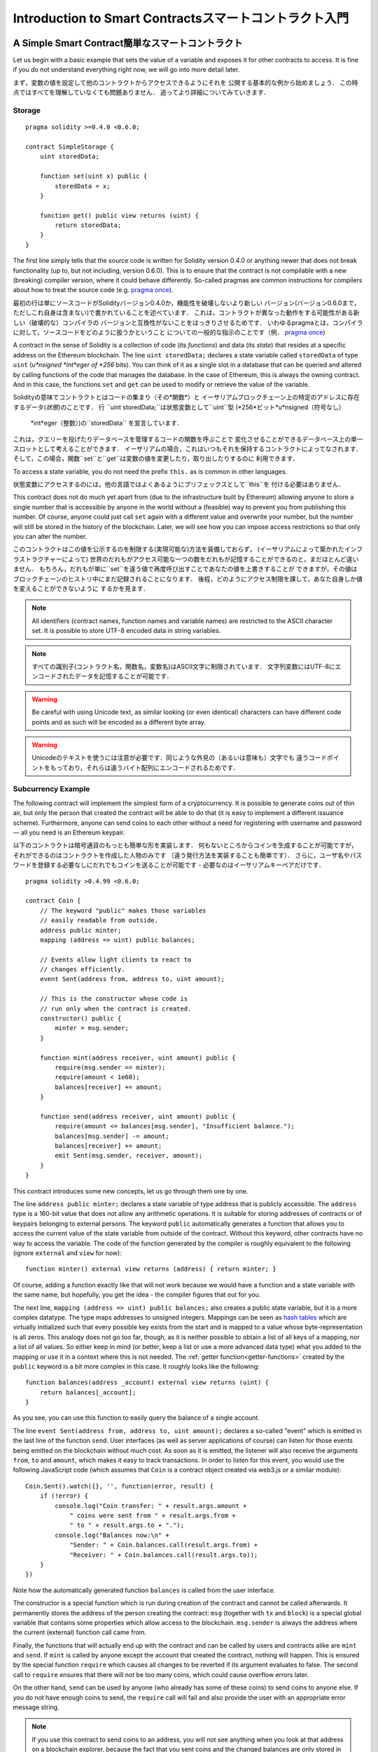 ###############################
Introduction to Smart Contractsスマートコントラクト入門
###############################

.. _simple-smart-contract:

***********************
A Simple Smart Contract簡単なスマートコントラクト
***********************

Let us begin with a basic example that sets the value of a variable and exposes
it for other contracts to access. It is fine if you do not understand
everything right now, we will go into more detail later.

まず，変数の値を設定して他のコントラクトからアクセスできるようにそれを
公開する基本的な例から始めましょう．
この時点ではすべてを理解していなくても問題ありません．
追ってより詳細についてみていきます．

Storage
=======

::

    pragma solidity >=0.4.0 <0.6.0;

    contract SimpleStorage {
        uint storedData;

        function set(uint x) public {
            storedData = x;
        }

        function get() public view returns (uint) {
            return storedData;
        }
    }

The first line simply tells that the source code is written for
Solidity version 0.4.0 or anything newer that does not break functionality
(up to, but not including, version 0.6.0). This is to ensure that the
contract is not compilable with a new (breaking) compiler version, where it could behave differently.
So-called pragmas are common instructions for compilers about how to treat the
source code (e.g. `pragma once <https://en.wikipedia.org/wiki/Pragma_once>`_).

最初の行は単にソースコードがSolidityバージョン0.4.0か，機能性を破壊しないより新しい
バージョン(バージョン0.6.0まで，ただしこれ自身は含まない)で書かれていることを述べています．
これは，コントラクトが異なった動作をする可能性がある新しい（破壊的な）コンパイラの
バージョンと互換性がないことをはっきりさせるためです．
いわゆるpragmaとは，コンパイラに対して，ソースコードをどのように扱うかということ
についての一般的な指示のことです（例． `pragma once <https://en.wikipedia.org/wiki/Pragma_once>`_)

A contract in the sense of Solidity is a collection of code (its *functions*) and
data (its *state*) that resides at a specific address on the Ethereum
blockchain. The line ``uint storedData;`` declares a state variable called ``storedData`` of
type ``uint`` (*u*nsigned *int*eger of *256* bits). You can think of it as a single slot
in a database that can be queried and altered by calling functions of the
code that manages the database. In the case of Ethereum, this is always the owning
contract. And in this case, the functions ``set`` and ``get`` can be used to modify
or retrieve the value of the variable.

Solidityの意味でコントラクトとはコードの集まり（その*関数*）と
イーサリアムブロックチェーン上の特定のアドレスに存在するデータ(*状態*)のことです．
行 ``uint storedData;``は状態変数として``uint``型 (*256*ビット*u*nsigned（符号なし）
 *int*eger（整数）)の``storedData`` を宣言しています．
これは，クエリーを投げたりデータベースを管理するコードの関数を呼ぶことで
変化させることができるデータベース上の単一スロットとして考えることができます．
イーサリアムの場合，これはいつもそれを保持するコントラクトによってなされます．
そして，この場合，関数``set``と``get``は変数の値を変更したり，取り出したりするのに
利用できます．

To access a state variable, you do not need the prefix ``this.`` as is common in
other languages.

状態変数にアクセスするのには，他の言語ではよくあるようにプリフェックスとして``this``を
付ける必要はありません．

This contract does not do much yet apart from (due to the infrastructure
built by Ethereum) allowing anyone to store a single number that is accessible by
anyone in the world without a (feasible) way to prevent you from publishing
this number. Of course, anyone could just call ``set`` again with a different value
and overwrite your number, but the number will still be stored in the history
of the blockchain. Later, we will see how you can impose access restrictions
so that only you can alter the number.

このコントラクトはこの値を公示するのを制限する(実現可能な)方法を装備しておらず，
(イーサリアムによって築かれたインフラストラクチャーによって)
世界のだれもがアクセス可能な一つの数をだれもが記憶することができるのと，まだほとんど違いません．
もちろん，だれもが単に``set``を違う値で再度呼び出すことであなたの値を上書きすることが
できますが，その値はブロックチェーンのヒストリ中にまだ記録されることになります．
後程，どのようにアクセス制限を課して，あなた自身しか値を変えることができないように
するかを見ます．

.. note::
    All identifiers (contract names, function names and variable names) are restricted to
    the ASCII character set. It is possible to store UTF-8 encoded data in string variables.

.. note::
    すべての識別子(コントラクト名，関数名，変数名)はASCII文字に制限されています．
    文字列変数にはUTF-8にエンコードされたデータを記憶することが可能です．

.. warning::
    Be careful with using Unicode text, as similar looking (or even identical) characters can
    have different code points and as such will be encoded as a different byte array.

.. warning::
    Unicodeのテキストを使うには注意が必要です．同じような外見の（あるいは意味も）文字でも
    違うコードポイントをもっており，それらは違うバイト配列にエンコードされるためです．

.. index:: ! subcurrency

Subcurrency Example
===================

The following contract will implement the simplest form of a
cryptocurrency. It is possible to generate coins out of thin air, but
only the person that created the contract will be able to do that (it is easy
to implement a different issuance scheme).
Furthermore, anyone can send coins to each other without a need for
registering with username and password — all you need is an Ethereum keypair.

以下のコントラクトは暗号通貨のもっとも簡単な形を実装します．
何もないところからコインを生成することが可能ですが，
それができるのはコントラクトを作成した人物のみです
（違う発行方法を実装することも簡単です）．
さらに，ユーザ名やパスワードを登録する必要なしにだれでもコインを送ることが可能です
- 必要なのはイーサリアムキーペアだけです．

::

    pragma solidity >0.4.99 <0.6.0;

    contract Coin {
        // The keyword "public" makes those variables
        // easily readable from outside.
        address public minter;
        mapping (address => uint) public balances;

        // Events allow light clients to react to
        // changes efficiently.
        event Sent(address from, address to, uint amount);

        // This is the constructor whose code is
        // run only when the contract is created.
        constructor() public {
            minter = msg.sender;
        }

        function mint(address receiver, uint amount) public {
            require(msg.sender == minter);
            require(amount < 1e60);
            balances[receiver] += amount;
        }

        function send(address receiver, uint amount) public {
            require(amount <= balances[msg.sender], "Insufficient balance.");
            balances[msg.sender] -= amount;
            balances[receiver] += amount;
            emit Sent(msg.sender, receiver, amount);
        }
    }

This contract introduces some new concepts, let us go through them one by one.

The line ``address public minter;`` declares a state variable of type address
that is publicly accessible. The ``address`` type is a 160-bit value
that does not allow any arithmetic operations. It is suitable for
storing addresses of contracts or of keypairs belonging to external
persons. The keyword ``public`` automatically generates a function that
allows you to access the current value of the state variable
from outside of the contract.
Without this keyword, other contracts have no way to access the variable.
The code of the function generated by the compiler is roughly equivalent
to the following (ignore ``external`` and ``view`` for now)::

    function minter() external view returns (address) { return minter; }

Of course, adding a function exactly like that will not work
because we would have a
function and a state variable with the same name, but hopefully, you
get the idea - the compiler figures that out for you.

.. index:: mapping

The next line, ``mapping (address => uint) public balances;`` also
creates a public state variable, but it is a more complex datatype.
The type maps addresses to unsigned integers.
Mappings can be seen as `hash tables <https://en.wikipedia.org/wiki/Hash_table>`_ which are
virtually initialized such that every possible key exists from the start and is mapped to a
value whose byte-representation is all zeros. This analogy does not go
too far, though, as it is neither possible to obtain a list of all keys of
a mapping, nor a list of all values. So either keep in mind (or
better, keep a list or use a more advanced data type) what you
added to the mapping or use it in a context where this is not needed.
The :ref:`getter function<getter-functions>` created by the ``public`` keyword
is a bit more complex in this case. It roughly looks like the
following::

    function balances(address _account) external view returns (uint) {
        return balances[_account];
    }

As you see, you can use this function to easily query the balance of a
single account.

.. index:: event

The line ``event Sent(address from, address to, uint amount);`` declares
a so-called "event" which is emitted in the last line of the function
``send``. User interfaces (as well as server applications of course) can
listen for those events being emitted on the blockchain without much
cost. As soon as it is emitted, the listener will also receive the
arguments ``from``, ``to`` and ``amount``, which makes it easy to track
transactions. In order to listen for this event, you would use the following
JavaScript code (which assumes that ``Coin`` is a contract object created via
web3.js or a similar module)::

    Coin.Sent().watch({}, '', function(error, result) {
        if (!error) {
            console.log("Coin transfer: " + result.args.amount +
                " coins were sent from " + result.args.from +
                " to " + result.args.to + ".");
            console.log("Balances now:\n" +
                "Sender: " + Coin.balances.call(result.args.from) +
                "Receiver: " + Coin.balances.call(result.args.to));
        }
    })

Note how the automatically generated function ``balances`` is called from
the user interface.

.. index:: coin

The constructor is a special function which is run during creation of the contract and
cannot be called afterwards. It permanently stores the address of the person creating the
contract: ``msg`` (together with ``tx`` and ``block``) is a special global variable that
contains some properties which allow access to the blockchain. ``msg.sender`` is
always the address where the current (external) function call came from.

Finally, the functions that will actually end up with the contract and can be called
by users and contracts alike are ``mint`` and ``send``.
If ``mint`` is called by anyone except the account that created the contract,
nothing will happen. This is ensured by the special function ``require`` which
causes all changes to be reverted if its argument evaluates to false.
The second call to ``require`` ensures that there will not be too many coins,
which could cause overflow errors later.

On the other hand, ``send`` can be used by anyone (who already
has some of these coins) to send coins to anyone else. If you do not have
enough coins to send, the ``require`` call will fail and also provide the
user with an appropriate error message string.

.. note::
    If you use
    this contract to send coins to an address, you will not see anything when you
    look at that address on a blockchain explorer, because the fact that you sent
    coins and the changed balances are only stored in the data storage of this
    particular coin contract. By the use of events it is relatively easy to create
    a "blockchain explorer" that tracks transactions and balances of your new coin,
    but you have to inspect the coin contract address and not the addresses of the
    coin owners.

.. _blockchain-basics:

*****************
Blockchain Basics
*****************

Blockchains as a concept are not too hard to understand for programmers. The reason is that
most of the complications (mining, `hashing <https://en.wikipedia.org/wiki/Cryptographic_hash_function>`_, `elliptic-curve cryptography <https://en.wikipedia.org/wiki/Elliptic_curve_cryptography>`_, `peer-to-peer networks <https://en.wikipedia.org/wiki/Peer-to-peer>`_, etc.)
are just there to provide a certain set of features and promises for the platform. Once you accept these
features as given, you do not have to worry about the underlying technology - or do you have
to know how Amazon's AWS works internally in order to use it?

.. index:: transaction

Transactions
============

A blockchain is a globally shared, transactional database.
This means that everyone can read entries in the database just by participating in the network.
If you want to change something in the database, you have to create a so-called transaction
which has to be accepted by all others.
The word transaction implies that the change you want to make (assume you want to change
two values at the same time) is either not done at all or completely applied. Furthermore,
while your transaction is being applied to the database, no other transaction can alter it.

As an example, imagine a table that lists the balances of all accounts in an
electronic currency. If a transfer from one account to another is requested,
the transactional nature of the database ensures that if the amount is
subtracted from one account, it is always added to the other account. If due
to whatever reason, adding the amount to the target account is not possible,
the source account is also not modified.

Furthermore, a transaction is always cryptographically signed by the sender (creator).
This makes it straightforward to guard access to specific modifications of the
database. In the example of the electronic currency, a simple check ensures that
only the person holding the keys to the account can transfer money from it.

.. index:: ! block

Blocks
======

One major obstacle to overcome is what (in Bitcoin terms) is called a "double-spend attack":
What happens if two transactions exist in the network that both want to empty an account?
Only one of the transactions can be valid, typically the one that is accepted first.
The problem is that "first" is not an objective term in a peer-to-peer network.

The abstract answer to this is that you do not have to care. A globally accepted order of the transactions
will be selected for you, solving the conflict. The transactions will be bundled into what is called a "block"
and then they will be executed and distributed among all participating nodes.
If two transactions contradict each other, the one that ends up being second will
be rejected and not become part of the block.

These blocks form a linear sequence in time and that is where the word "blockchain"
derives from. Blocks are added to the chain in rather regular intervals - for
Ethereum this is roughly every 17 seconds.

As part of the "order selection mechanism" (which is called "mining") it may happen that
blocks are reverted from time to time, but only at the "tip" of the chain. The more
blocks are added on top of a particular block, the less likely this block will be reverted. So it might be that your transactions
are reverted and even removed from the blockchain, but the longer you wait, the less
likely it will be.

.. note::
    Transactions are not guaranteed to be included in the next block or any specific future block,
    since it is not up to the submitter of a transaction, but up to the miners to determine in which block the transaction is included.

    If you want to schedule future calls of your contract, you can use
    the `alarm clock <http://www.ethereum-alarm-clock.com/>`_ or a similar oracle service.

.. _the-ethereum-virtual-machine:

.. index:: !evm, ! ethereum virtual machine

****************************
The Ethereum Virtual Machine
****************************

Overview
========

The Ethereum Virtual Machine or EVM is the runtime environment
for smart contracts in Ethereum. It is not only sandboxed but
actually completely isolated, which means that code running
inside the EVM has no access to network, filesystem or other processes.
Smart contracts even have limited access to other smart contracts.

.. index:: ! account, address, storage, balance

Accounts
========

There are two kinds of accounts in Ethereum which share the same
address space: **External accounts** that are controlled by
public-private key pairs (i.e. humans) and **contract accounts** which are
controlled by the code stored together with the account.

The address of an external account is determined from
the public key while the address of a contract is
determined at the time the contract is created
(it is derived from the creator address and the number
of transactions sent from that address, the so-called "nonce").

Regardless of whether or not the account stores code, the two types are
treated equally by the EVM.

Every account has a persistent key-value store mapping 256-bit words to 256-bit
words called **storage**.

Furthermore, every account has a **balance** in
Ether (in "Wei" to be exact, `1 ether` is `10**18 wei`) which can be modified by sending transactions that
include Ether.

.. index:: ! transaction

Transactions
============

A transaction is a message that is sent from one account to another
account (which might be the same or empty, see below).
It can include binary data (which is called "payload") and Ether.

If the target account contains code, that code is executed and
the payload is provided as input data.

If the target account is not set (the transaction does not have
a recipient or the recipient is set to ``null``), the transaction
creates a **new contract**.
As already mentioned, the address of that contract is not
the zero address but an address derived from the sender and
its number of transactions sent (the "nonce"). The payload
of such a contract creation transaction is taken to be
EVM bytecode and executed. The output data of this execution is
permanently stored as the code of the contract.
This means that in order to create a contract, you do not
send the actual code of the contract, but in fact code that
returns that code when executed.

.. note::
  While a contract is being created, its code is still empty.
  Because of that, you should not call back into the
  contract under construction until its constructor has
  finished executing.

.. index:: ! gas, ! gas price

Gas
===

Upon creation, each transaction is charged with a certain amount of **gas**,
whose purpose is to limit the amount of work that is needed to execute
the transaction and to pay for this execution at the same time. While the EVM executes the
transaction, the gas is gradually depleted according to specific rules.

The **gas price** is a value set by the creator of the transaction, who
has to pay ``gas_price * gas`` up front from the sending account.
If some gas is left after the execution, it is refunded to the creator in the same way.

If the gas is used up at any point (i.e. it would be negative),
an out-of-gas exception is triggered, which reverts all modifications
made to the state in the current call frame.

.. index:: ! storage, ! memory, ! stack

Storage, Memory and the Stack
=============================

The Ethereum Virtual Machine has three areas where it can store data-
storage, memory and the stack, which are explained in the following
paragraphs.

Each account has a data area called **storage**, which is persistent between function calls
and transactions.
Storage is a key-value store that maps 256-bit words to 256-bit words.
It is not possible to enumerate storage from within a contract and it is
comparatively costly to read, and even more to modify storage.
A contract can neither read nor write to any storage apart from its own.

The second data area is called **memory**, of which a contract obtains
a freshly cleared instance for each message call. Memory is linear and can be
addressed at byte level, but reads are limited to a width of 256 bits, while writes
can be either 8 bits or 256 bits wide. Memory is expanded by a word (256-bit), when
accessing (either reading or writing) a previously untouched memory word (i.e. any offset
within a word). At the time of expansion, the cost in gas must be paid. Memory is more
costly the larger it grows (it scales quadratically).

The EVM is not a register machine but a stack machine, so all
computations are performed on an data area called the **stack**. It has a maximum size of
1024 elements and contains words of 256 bits. Access to the stack is
limited to the top end in the following way:
It is possible to copy one of
the topmost 16 elements to the top of the stack or swap the
topmost element with one of the 16 elements below it.
All other operations take the topmost two (or one, or more, depending on
the operation) elements from the stack and push the result onto the stack.
Of course it is possible to move stack elements to storage or memory
in order to get deeper access to the stack,
but it is not possible to just access arbitrary elements deeper in the stack
without first removing the top of the stack.

.. index:: ! instruction

Instruction Set
===============

The instruction set of the EVM is kept minimal in order to avoid
incorrect or inconsistent implementations which could cause consensus problems.
All instructions operate on the basic data type, 256-bit words or on slices of memory
(or other byte arrays).
The usual arithmetic, bit, logical and comparison operations are present.
Conditional and unconditional jumps are possible. Furthermore,
contracts can access relevant properties of the current block
like its number and timestamp.

For a complete list, please see the :ref:`list of opcodes <opcodes>` as part of the inline
assembly documentation.

.. index:: ! message call, function;call

Message Calls
=============

Contracts can call other contracts or send Ether to non-contract
accounts by the means of message calls. Message calls are similar
to transactions, in that they have a source, a target, data payload,
Ether, gas and return data. In fact, every transaction consists of
a top-level message call which in turn can create further message calls.

A contract can decide how much of its remaining **gas** should be sent
with the inner message call and how much it wants to retain.
If an out-of-gas exception happens in the inner call (or any
other exception), this will be signaled by an error value put onto the stack.
In this case, only the gas sent together with the call is used up.
In Solidity, the calling contract causes a manual exception by default in
such situations, so that exceptions "bubble up" the call stack.

As already said, the called contract (which can be the same as the caller)
will receive a freshly cleared instance of memory and has access to the
call payload - which will be provided in a separate area called the **calldata**.
After it has finished execution, it can return data which will be stored at
a location in the caller's memory preallocated by the caller.
All such calls are fully synchronous.

Calls are **limited** to a depth of 1024, which means that for more complex
operations, loops should be preferred over recursive calls. Furthermore,
only 63/64th of the gas can be forwarded in a message call, which causes a
depth limit of a little less than 1000 in practice.

.. index:: delegatecall, callcode, library

Delegatecall / Callcode and Libraries
=====================================

There exists a special variant of a message call, named **delegatecall**
which is identical to a message call apart from the fact that
the code at the target address is executed in the context of the calling
contract and ``msg.sender`` and ``msg.value`` do not change their values.

This means that a contract can dynamically load code from a different
address at runtime. Storage, current address and balance still
refer to the calling contract, only the code is taken from the called address.

This makes it possible to implement the "library" feature in Solidity:
Reusable library code that can be applied to a contract's storage, e.g. in
order to implement a complex data structure.

.. index:: log

Logs
====

It is possible to store data in a specially indexed data structure
that maps all the way up to the block level. This feature called **logs**
is used by Solidity in order to implement :ref:`events <events>`.
Contracts cannot access log data after it has been created, but they
can be efficiently accessed from outside the blockchain.
Since some part of the log data is stored in `bloom filters <https://en.wikipedia.org/wiki/Bloom_filter>`_, it is
possible to search for this data in an efficient and cryptographically
secure way, so network peers that do not download the whole blockchain
(so-called "light clients") can still find these logs.

.. index:: contract creation

Create
======

Contracts can even create other contracts using a special opcode (i.e.
they do not simply call the zero address as a transaction would). The only difference between
these **create calls** and normal message calls is that the payload data is
executed and the result stored as code and the caller / creator
receives the address of the new contract on the stack.

.. index:: selfdestruct, self-destruct, deactivate

Deactivate and Self-destruct
============================

The only way to remove code from the blockchain is when a contract at that address performs the ``selfdestruct`` operation. The remaining Ether stored at that address is sent to a designated target and then the storage and code is removed from the state. Removing the contract in theory sounds like a good idea, but it is potentially dangerous, as if someone sends Ether to removed contracts, the Ether is forever lost.

.. note::
    Even if a contract's code does not contain a call to ``selfdestruct``, it can still perform that operation using ``delegatecall`` or ``callcode``.

If you want to deactivate your contracts, you should instead **disable** them by changing some internal state which causes all functions to revert. This makes it impossible to use the contract, as it returns Ether immediately.

.. warning::
    Even if a contract is removed by "selfdestruct", it is still part of the history of the blockchain and probably retained by most Ethereum nodes. So using "selfdestruct" is not the same as deleting data from a hard disk.
